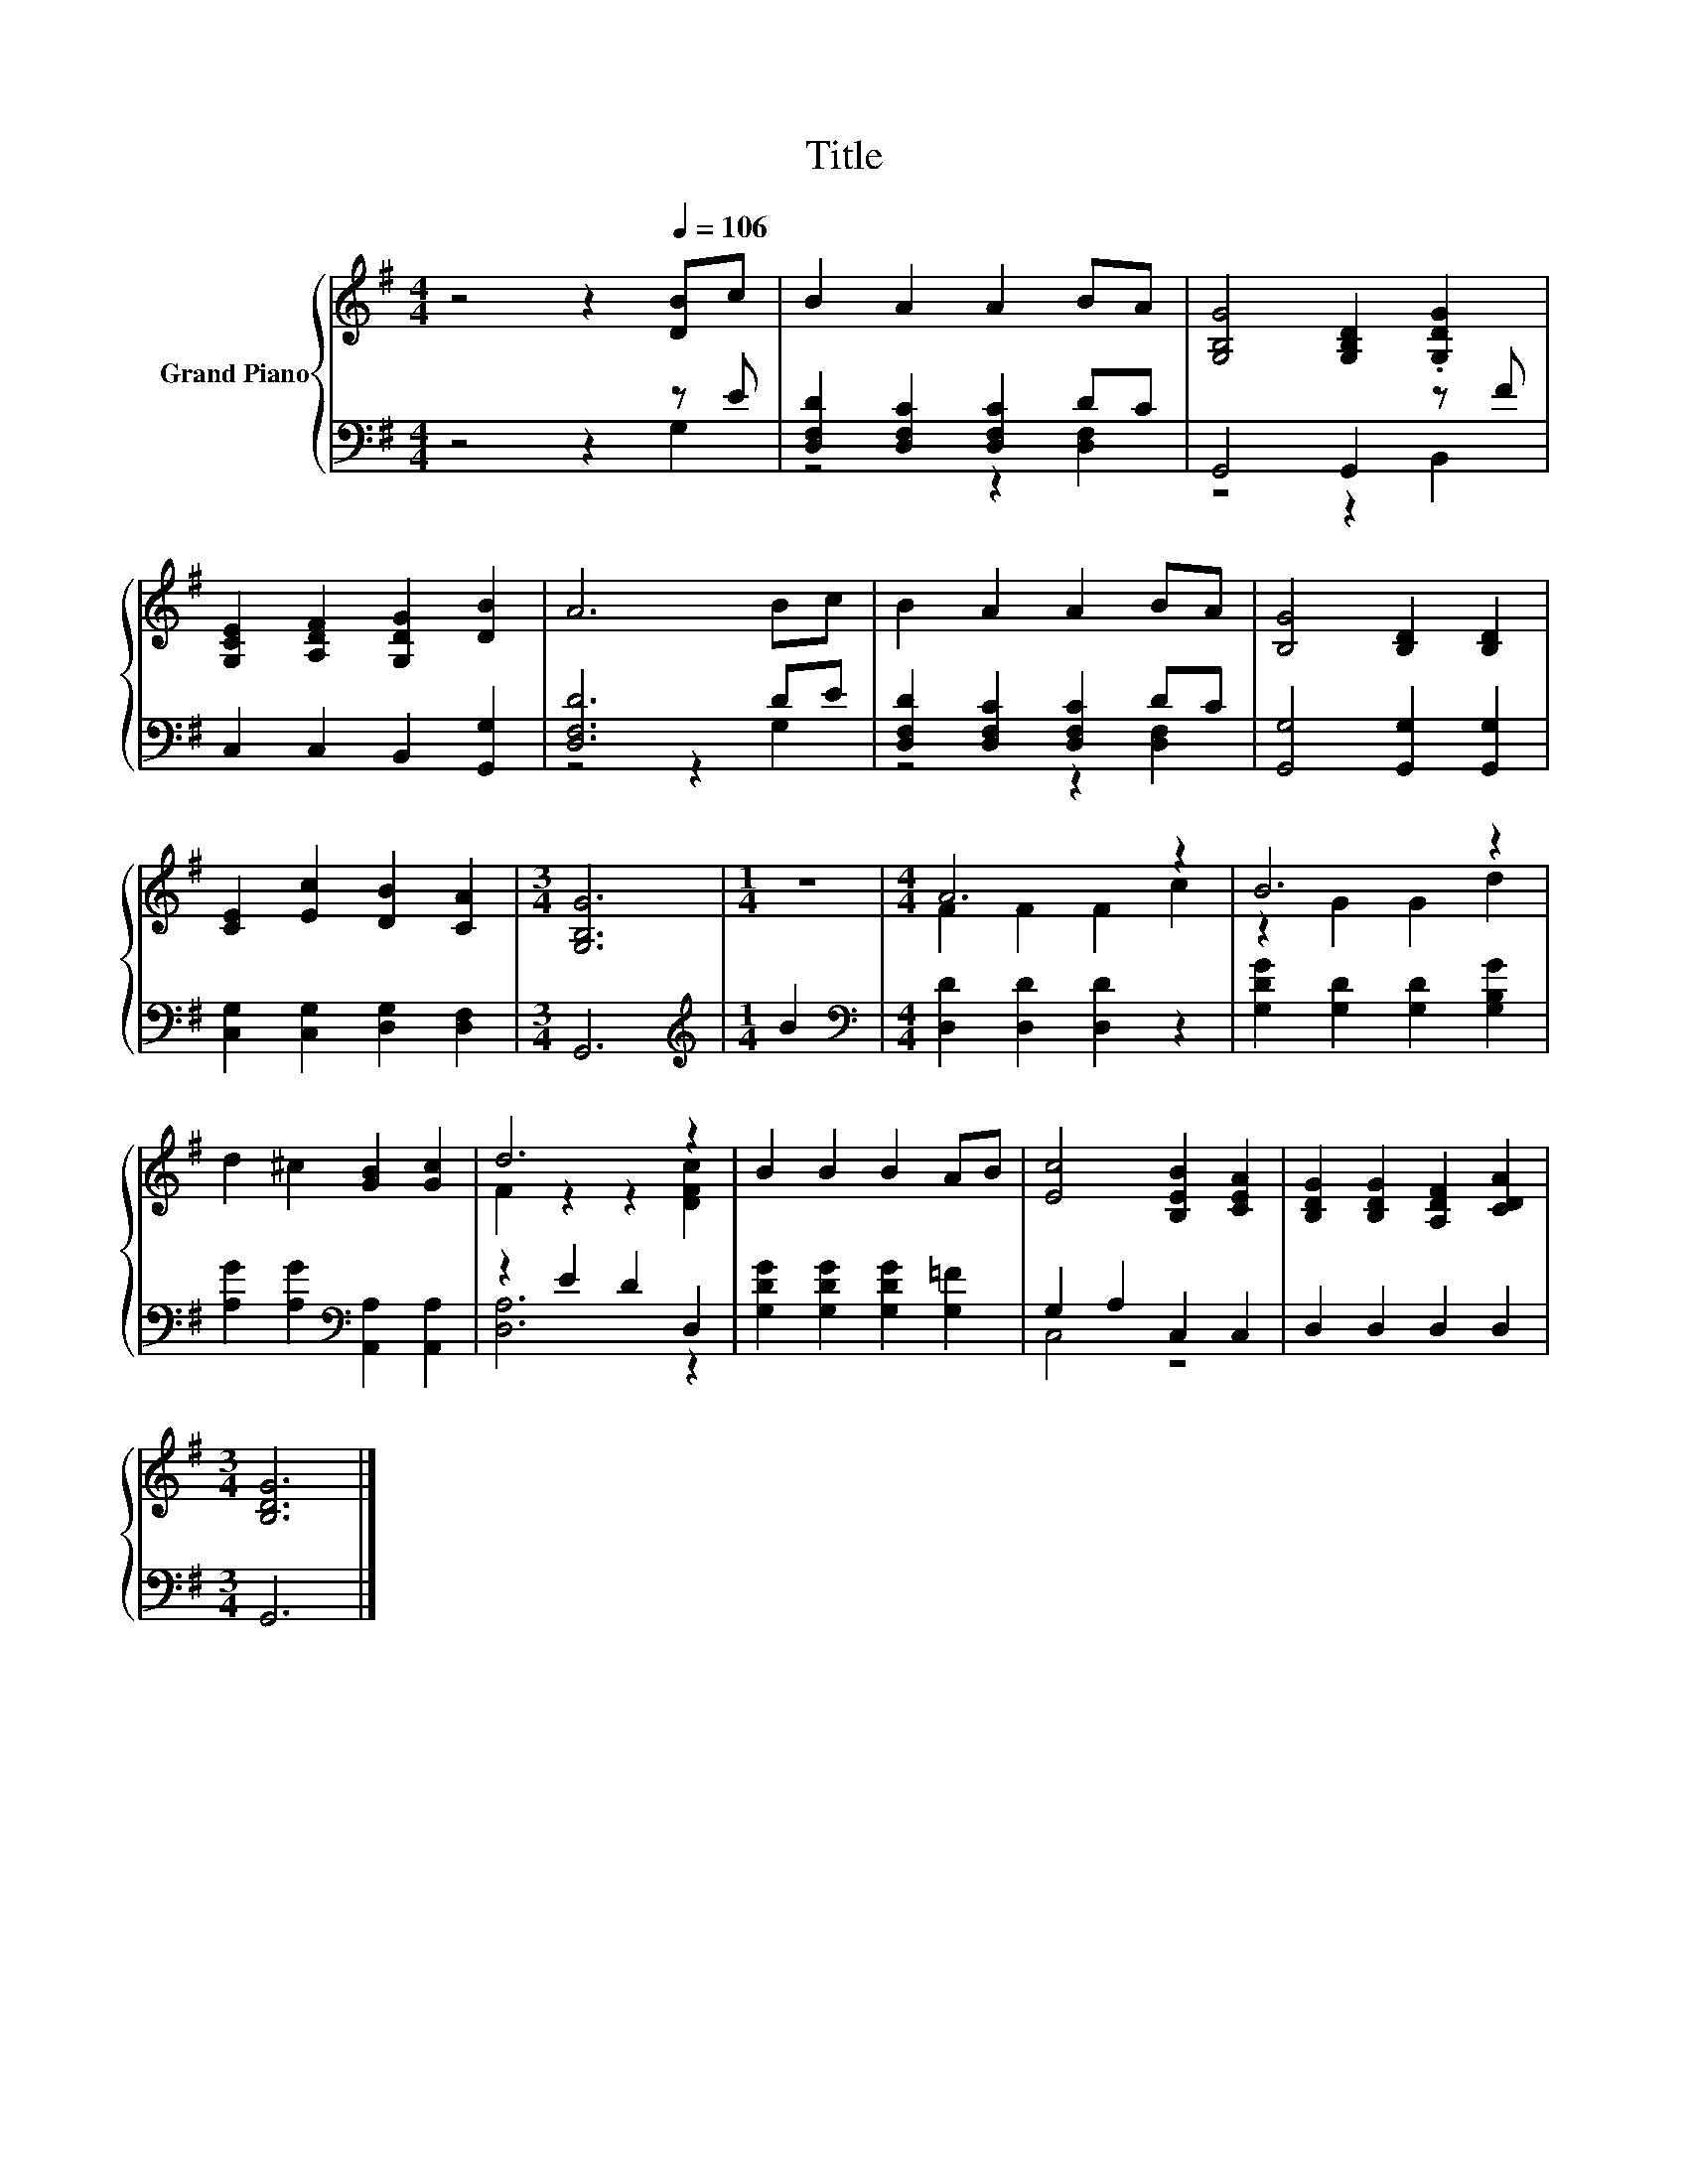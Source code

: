 X:1
T:Title
%%score { ( 1 4 ) | ( 2 3 ) }
L:1/8
M:4/4
K:G
V:1 treble nm="Grand Piano"
V:4 treble 
V:2 bass 
V:3 bass 
V:1
 z4 z2[Q:1/4=106] [DB]c | B2 A2 A2 BA | [G,B,G]4 [G,B,D]2 .[G,DG]2 | %3
 [G,CE]2 [A,DF]2 [G,DG]2 [DB]2 | A6 Bc | B2 A2 A2 BA | [B,G]4 [B,D]2 [B,D]2 | %7
 [CE]2 [Ec]2 [DB]2 [CA]2 |[M:3/4] [G,B,G]6 |[M:1/4] z2 |[M:4/4] A6 z2 | B6 z2 | %12
 d2 ^c2 [GB]2 [Gc]2 | d6 z2 | B2 B2 B2 AB | [Ec]4 [B,EB]2 [CEA]2 | [B,DG]2 [B,DG]2 [A,DF]2 [CDA]2 | %17
[M:3/4] [B,DG]6 |] %18
V:2
 z4 z2 z E | [D,F,D]2 [D,F,C]2 [D,F,C]2 DC | G,,4 G,,2 z F | C,2 C,2 B,,2 [G,,G,]2 | [D,F,D]6 DE | %5
 [D,F,D]2 [D,F,C]2 [D,F,C]2 DC | [G,,G,]4 [G,,G,]2 [G,,G,]2 | [C,G,]2 [C,G,]2 [D,G,]2 [D,F,]2 | %8
[M:3/4] G,,6 |[M:1/4][K:treble] B2 |[M:4/4][K:bass] [D,D]2 [D,D]2 [D,D]2 z2 | %11
 [G,DG]2 [G,D]2 [G,D]2 [G,B,G]2 | [A,G]2 [A,G]2[K:bass] [A,,A,]2 [A,,A,]2 | z2 E2 D2 D,2 | %14
 [G,DG]2 [G,DG]2 [G,DG]2 [G,=F]2 | G,2 A,2 C,2 C,2 | D,2 D,2 D,2 D,2 |[M:3/4] G,,6 |] %18
V:3
 z4 z2 G,2 | z4 z2 [D,F,]2 | z4 z2 B,,2 | x8 | z4 z2 G,2 | z4 z2 [D,F,]2 | x8 | x8 |[M:3/4] x6 | %9
[M:1/4][K:treble] x2 |[M:4/4][K:bass] x8 | x8 | x4[K:bass] x4 | [D,A,]6 z2 | x8 | C,4 z4 | x8 | %17
[M:3/4] x6 |] %18
V:4
 x8 | x8 | x8 | x8 | x8 | x8 | x8 | x8 |[M:3/4] x6 |[M:1/4] x2 |[M:4/4] F2 F2 F2 c2 | z2 G2 G2 d2 | %12
 x8 | F2 z2 z2 [DFc]2 | x8 | x8 | x8 |[M:3/4] x6 |] %18

